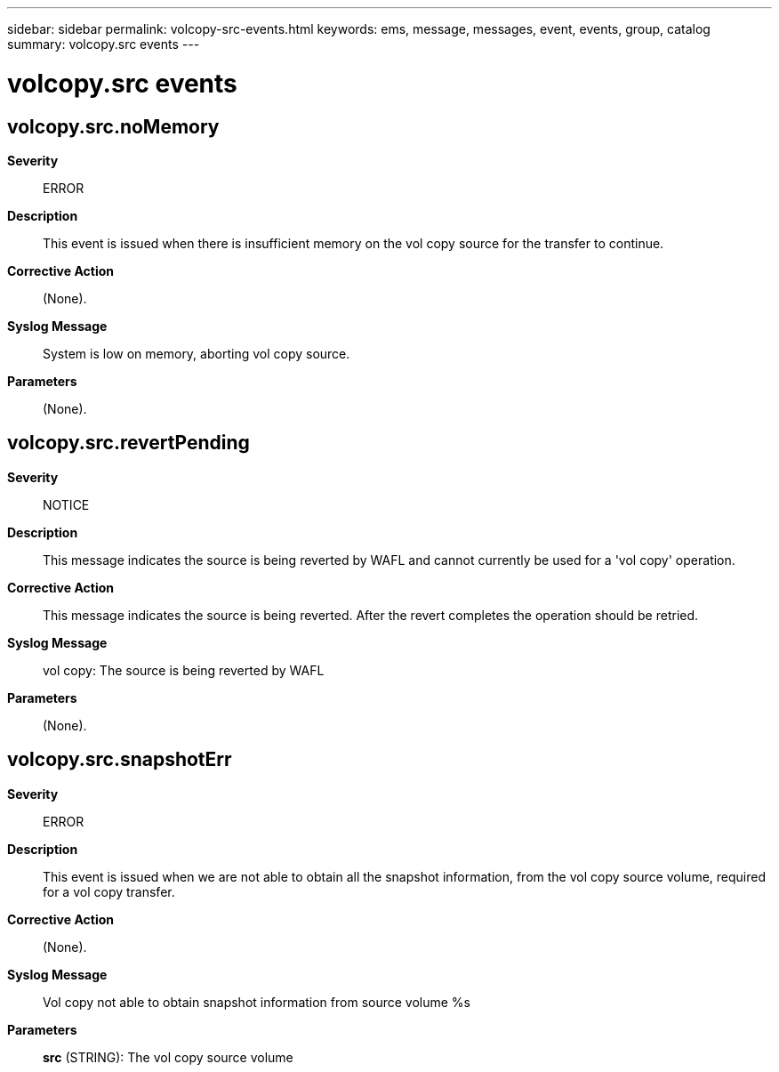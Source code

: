 ---
sidebar: sidebar
permalink: volcopy-src-events.html
keywords: ems, message, messages, event, events, group, catalog
summary: volcopy.src events
---

= volcopy.src events
:toclevels: 1
:hardbreaks:
:nofooter:
:icons: font
:linkattrs:
:imagesdir: ./media/

== volcopy.src.noMemory
*Severity*::
ERROR
*Description*::
This event is issued when there is insufficient memory on the vol copy source for the transfer to continue.
*Corrective Action*::
(None).
*Syslog Message*::
System is low on memory, aborting vol copy source.
*Parameters*::
(None).

== volcopy.src.revertPending
*Severity*::
NOTICE
*Description*::
This message indicates the source is being reverted by WAFL and cannot currently be used for a 'vol copy' operation.
*Corrective Action*::
This message indicates the source is being reverted. After the revert completes the operation should be retried.
*Syslog Message*::
vol copy: The source is being reverted by WAFL
*Parameters*::
(None).

== volcopy.src.snapshotErr
*Severity*::
ERROR
*Description*::
This event is issued when we are not able to obtain all the snapshot information, from the vol copy source volume, required for a vol copy transfer.
*Corrective Action*::
(None).
*Syslog Message*::
Vol copy not able to obtain snapshot information from source volume %s
*Parameters*::
*src* (STRING): The vol copy source volume
